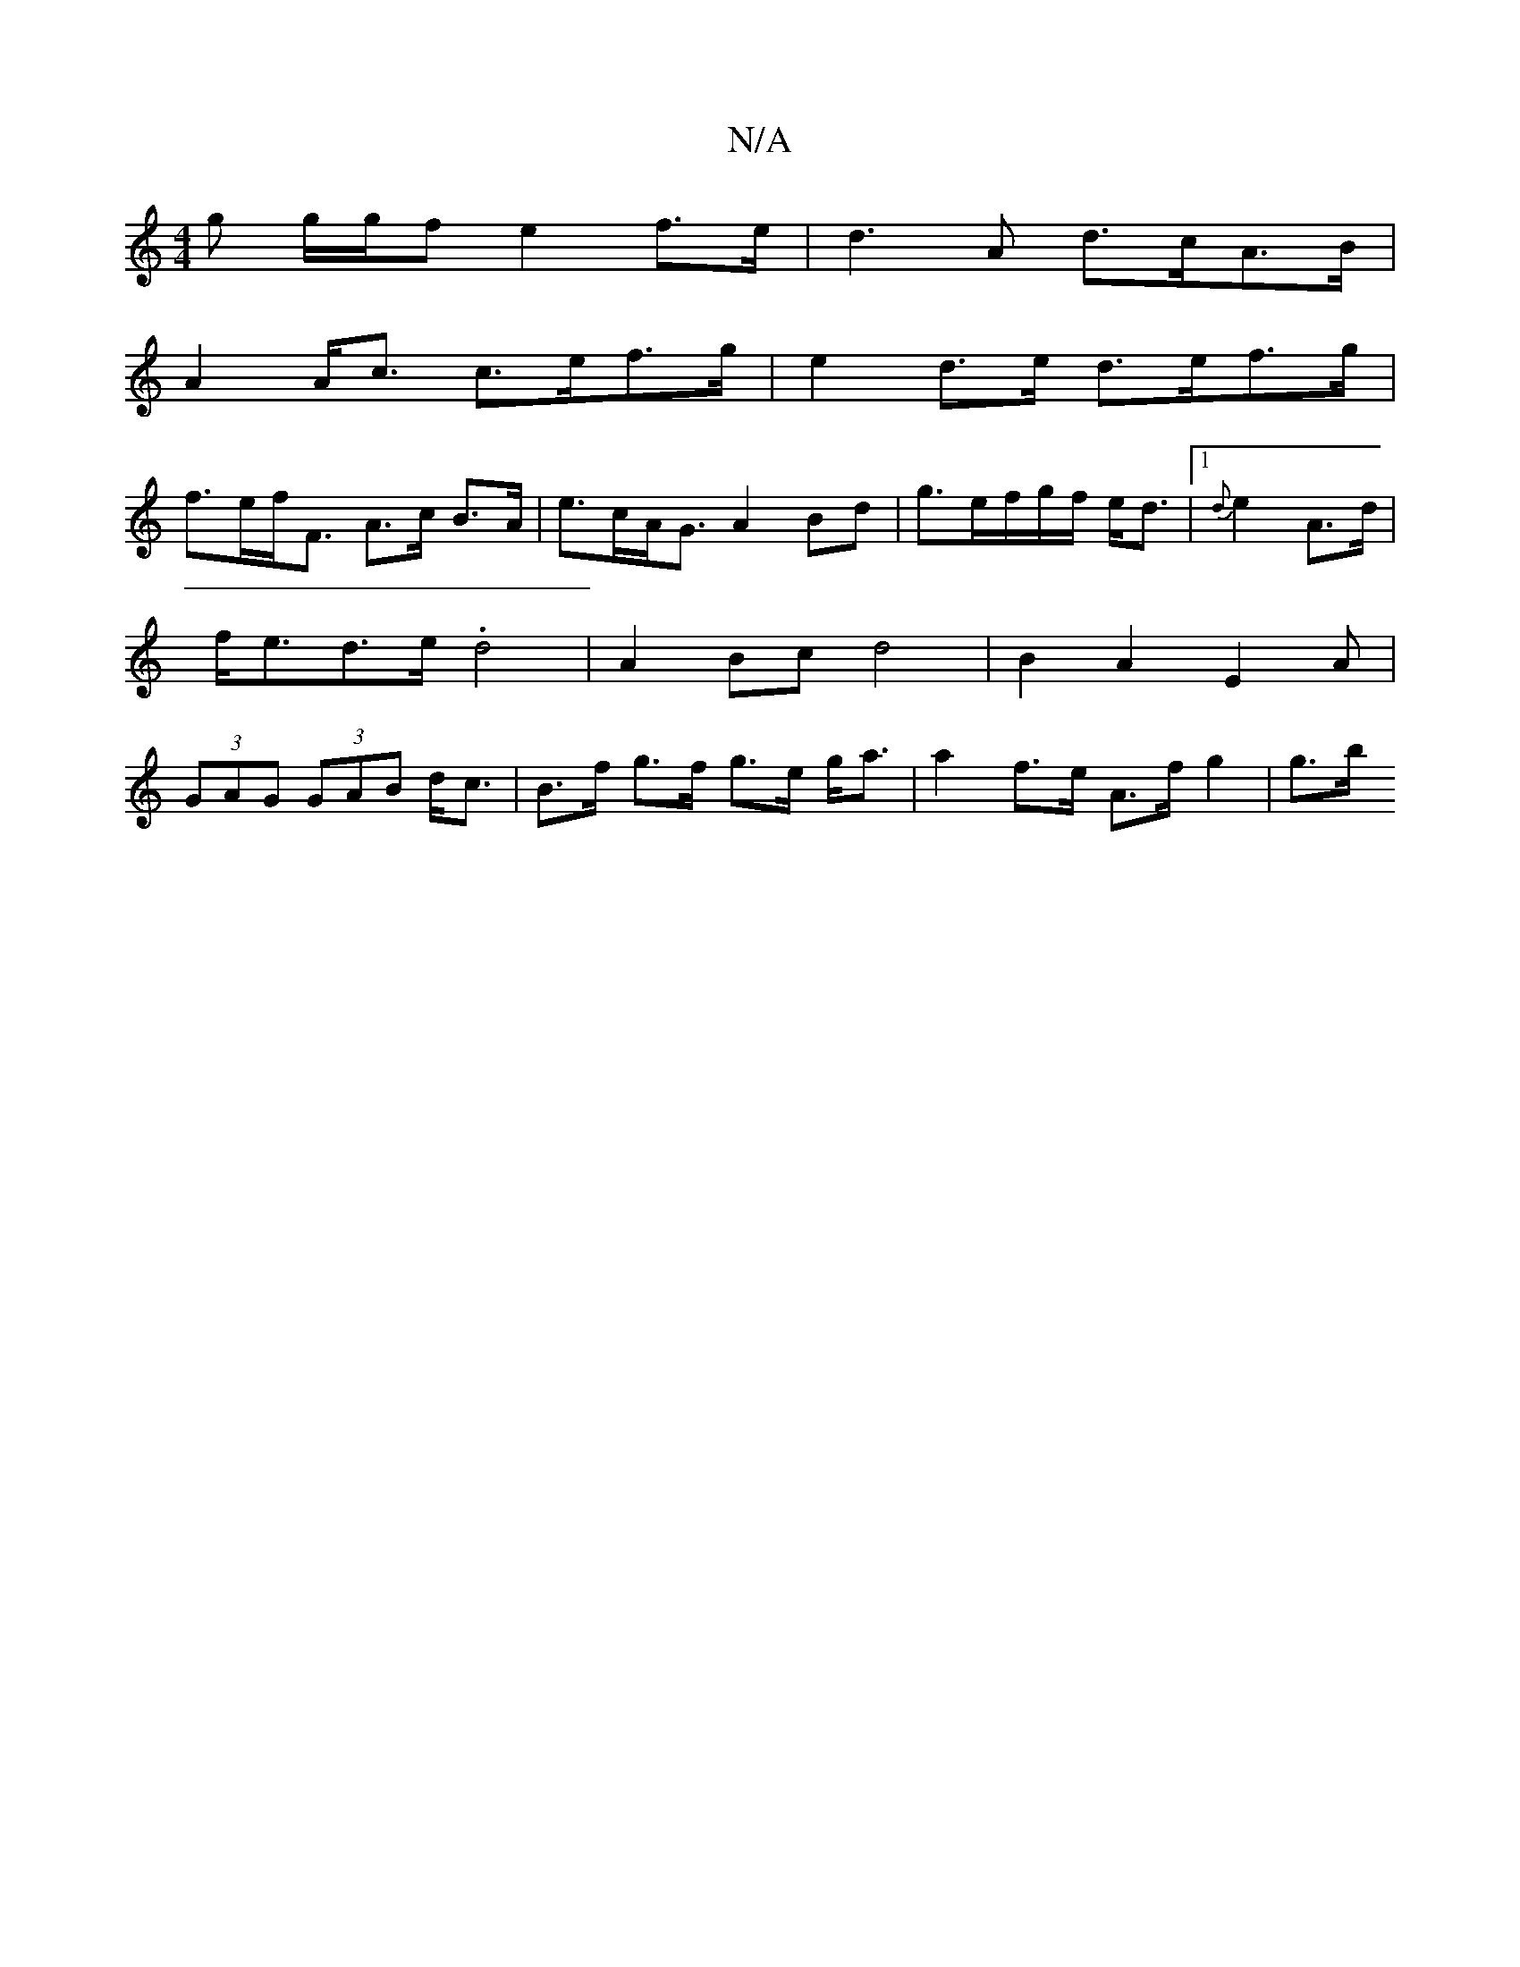 X:1
T:N/A
M:4/4
R:N/A
K:Cmajor
>g g/g/f e2f>e|d3A d>cA>B|
A2 A<c c>ef>g|e2 d>e d>ef>g|
f>ef<F A>c B>A | e>cA<G A2 Bd|g>ef/2g/2f/2 e<d |1 {d}e2 A>d |f<ed>e .d4- |A2Bc d4|B2A2 E2 A|(3GAG (3GAB d<c | B>f g>f g>e g<a|a2 f>e A>f g2|g>b 